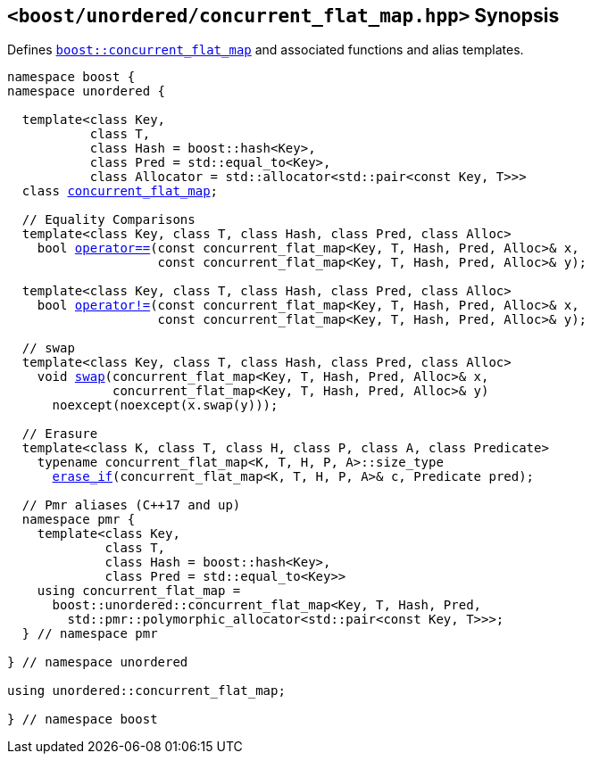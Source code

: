 [#header_concurrent_flat_map]
== `<boost/unordered/concurrent_flat_map.hpp>` Synopsis

:idprefix: header_concurrent_flat_map_

Defines `xref:reference/concurrent_flat_map.adoc#concurrent_flat_map[boost::concurrent_flat_map]`
and associated functions and alias templates.

[listing,subs="+macros,+quotes"]
-----

namespace boost {
namespace unordered {

  template<class Key,
           class T,
           class Hash = boost::hash<Key>,
           class Pred = std::equal_to<Key>,
           class Allocator = std::allocator<std::pair<const Key, T>>>
  class xref:reference/concurrent_flat_map.adoc#concurrent_flat_map[concurrent_flat_map];

  // Equality Comparisons
  template<class Key, class T, class Hash, class Pred, class Alloc>
    bool xref:reference/concurrent_flat_map.adoc#concurrent_flat_map_operator[operator++==++](const concurrent_flat_map<Key, T, Hash, Pred, Alloc>& x,
                    const concurrent_flat_map<Key, T, Hash, Pred, Alloc>& y);

  template<class Key, class T, class Hash, class Pred, class Alloc>
    bool xref:reference/concurrent_flat_map.adoc#concurrent_flat_map_operator_2[operator!=](const concurrent_flat_map<Key, T, Hash, Pred, Alloc>& x,
                    const concurrent_flat_map<Key, T, Hash, Pred, Alloc>& y);

  // swap
  template<class Key, class T, class Hash, class Pred, class Alloc>
    void xref:reference/concurrent_flat_map.adoc#concurrent_flat_map_swap_2[swap](concurrent_flat_map<Key, T, Hash, Pred, Alloc>& x,
              concurrent_flat_map<Key, T, Hash, Pred, Alloc>& y)
      noexcept(noexcept(x.swap(y)));

  // Erasure
  template<class K, class T, class H, class P, class A, class Predicate>
    typename concurrent_flat_map<K, T, H, P, A>::size_type
      xref:reference/concurrent_flat_map.adoc#concurrent_flat_map_erase_if[erase_if](concurrent_flat_map<K, T, H, P, A>& c, Predicate pred);

  // Pmr aliases (C++17 and up)
  namespace pmr {
    template<class Key,
             class T,
             class Hash = boost::hash<Key>,
             class Pred = std::equal_to<Key>>
    using concurrent_flat_map =
      boost::unordered::concurrent_flat_map<Key, T, Hash, Pred,
        std::pmr::polymorphic_allocator<std::pair<const Key, T>>>;
  } // namespace pmr

} // namespace unordered

using unordered::concurrent_flat_map;

} // namespace boost
-----
